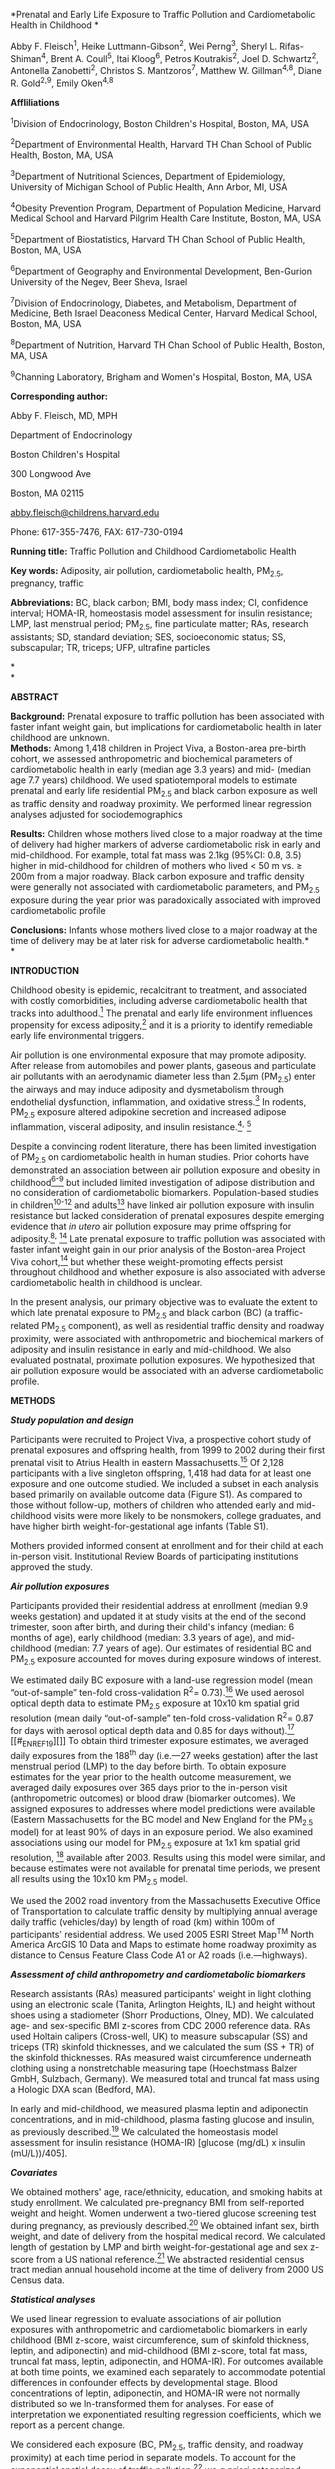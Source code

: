 *Prenatal and Early Life Exposure to Traffic Pollution and
Cardiometabolic Health in Childhood *

Abby F. Fleisch^{1}, Heike Luttmann-Gibson^{2}, Wei Perng^{3}, Sheryl L.
Rifas-Shiman^{4}, Brent A. Coull^{5}, Itai Kloog^{6}, Petros
Koutrakis^{2}, Joel D. Schwartz^{2}, Antonella Zanobetti^{2}, Christos
S. Mantzoros^{7}, Matthew W. Gillman^{4,8}, Diane R. Gold^{2,9}, Emily
Oken^{4,8}

*Affliliations*

^{1}Division of Endocrinology, Boston Children's Hospital, Boston, MA,
USA

^{2}Department of Environmental Health, Harvard TH Chan School of Public
Health, Boston, MA, USA

^{3}Department of Nutritional Sciences, Department of Epidemiology,
University of Michigan School of Public Health, Ann Arbor, MI, USA

^{4}Obesity Prevention Program, Department of Population Medicine,
Harvard Medical School and Harvard Pilgrim Health Care Institute,
Boston, MA, USA

^{5}Department of Biostatistics, Harvard TH Chan School of Public
Health, Boston, MA, USA

^{6}Department of Geography and Environmental Development, Ben-Gurion
University of the Negev, Beer Sheva, Israel

^{7}Division of Endocrinology, Diabetes, and Metabolism, Department of
Medicine, Beth Israel Deaconess Medical Center, Harvard Medical School,
Boston, MA, USA

^{8}Department of Nutrition, Harvard TH Chan School of Public Health,
Boston, MA, USA

^{9}Channing Laboratory, Brigham and Women's Hospital, Boston, MA, USA

*Corresponding author:*

Abby F. Fleisch, MD, MPH

Department of Endocrinology

Boston Children's Hospital

300 Longwood Ave

Boston, MA 02115

[[mailto:abby.fleisch@childrens.harvard.edu][abby.fleisch@childrens.harvard.edu]]

Phone: 617-355-7476, FAX: 617-730-0194

*Running title:* Traffic Pollution and Childhood Cardiometabolic Health

*Key words:* Adiposity, air pollution, cardiometabolic health, PM_{2.5},
pregnancy, traffic

*Abbreviations:* BC, black carbon; BMI, body mass index; CI, confidence
interval; HOMA-IR, homeostasis model assessment for insulin resistance;
LMP, last menstrual period; PM_{2.5}, fine particulate matter; RAs,
research assistants; SD, standard deviation; SES, socioeconomic status;
SS, subscapular; TR, triceps; UFP, ultrafine particles

*\\
*

*ABSTRACT*

*Background:* Prenatal exposure to traffic pollution has been associated
with faster infant weight gain, but implications for cardiometabolic
health in later childhood are unknown.\\
*Methods:* Among 1,418 children in Project Viva, a Boston-area pre-birth
cohort, we assessed anthropometric and biochemical parameters of
cardiometabolic health in early (median age 3.3 years) and mid- (median
age 7.7 years) childhood. We used spatiotemporal models to estimate
prenatal and early life residential PM_{2.5} and black carbon exposure
as well as traffic density and roadway proximity. We performed linear
regression analyses adjusted for sociodemographics

*Results:* Children whose mothers lived close to a major roadway at the
time of delivery had higher markers of adverse cardiometabolic risk in
early and mid-childhood. For example, total fat mass was 2.1kg (95%CI:
0.8, 3.5) higher in mid-childhood for children of mothers who lived < 50
m vs. ≥ 200m from a major roadway. Black carbon exposure and traffic
density were generally not associated with cardiometabolic parameters,
and PM_{2.5} exposure during the year prior was paradoxically associated
with improved cardiometabolic profile

*Conclusions:* Infants whose mothers lived close to a major roadway at
the time of delivery may be at later risk for adverse cardiometabolic
health.*\\
*

*INTRODUCTION*

Childhood obesity is epidemic, recalcitrant to treatment, and associated
with costly comorbidities, including adverse cardiometabolic health that
tracks into adulthood.[[#_ENREF_1][^{1}]] The prenatal and early life
environment influences propensity for excess
adiposity,[[#_ENREF_2][^{2}]] and it is a priority to identify
remediable early life environmental triggers.

Air pollution is one environmental exposure that may promote adiposity.
After release from automobiles and power plants, gaseous and particulate
air pollutants with an aerodynamic diameter less than 2.5μm (PM_{2.5})
enter the airways and may induce adiposity and dysmetabolism through
endothelial dysfunction, inflammation, and oxidative
stress.[[#_ENREF_3][^{3}]] In rodents, PM_{2.5} exposure altered
adipokine secretion and increased adipose inflammation, visceral
adiposity, and insulin resistance.[[#_ENREF_4][^{4}]]^{,}
[[#_ENREF_5][^{5}]]

Despite a convincing rodent literature, there has been limited
investigation of PM_{2.5} on cardiometabolic health in human studies.
Prior cohorts have demonstrated an association between air pollution
exposure and obesity in childhood[[#_ENREF_6][^{6-9}]] but included
limited investigation of adipose distribution and no consideration of
cardiometabolic biomarkers. Population-based studies in
children[[#_ENREF_10][^{10-12}]] and adults[[#_ENREF_13][^{13}]] have
linked air pollution exposure with insulin resistance but lacked
consideration of prenatal exposures despite emerging evidence that /in
utero/ air pollution exposure may prime offspring for
adiposity.[[#_ENREF_8][^{8}]]^{,} [[#_ENREF_14][^{14}]] Late prenatal
exposure to traffic pollution was associated with faster infant weight
gain in our prior analysis of the Boston-area Project Viva
cohort,[[#_ENREF_14][^{14}]] but whether these weight-promoting effects
persist throughout childhood and whether exposure is also associated
with adverse cardiometabolic health in childhood is unclear.

In the present analysis, our primary objective was to evaluate the
extent to which late prenatal exposure to PM_{2.5} and black carbon (BC)
(a traffic-related PM_{2.5} component), as well as residential traffic
density and roadway proximity, were associated with anthropometric and
biochemical markers of adiposity and insulin resistance in early and
mid-childhood. We also evaluated postnatal, proximate pollution
exposures. We hypothesized that air pollution exposure would be
associated with an adverse cardiometabolic profile.

*METHODS*

/*Study population and design*/

Participants were recruited to Project Viva, a prospective cohort study
of prenatal exposures and offspring health, from 1999 to 2002 during
their first prenatal visit to Atrius Health in eastern
Massachusetts.[[#_ENREF_15][^{15}]] Of 2,128 participants with a live
singleton offspring, 1,418 had data for at least one exposure and one
outcome studied. We included a subset in each analysis based primarily
on available outcome data (Figure S1). As compared to those without
follow-up, mothers of children who attended early and mid-childhood
visits were more likely to be nonsmokers, college graduates, and have
higher birth weight-for-gestational age infants (Table S1).

Mothers provided informed consent at enrollment and for their child at
each in-person visit. Institutional Review Boards of participating
institutions approved the study.

/*Air pollution exposures*/

Participants provided their residential address at enrollment (median
9.9 weeks gestation) and updated it at study visits at the end of the
second trimester, soon after birth, and during their child's infancy
(median: 6 months of age), early childhood (median: 3.3 years of age),
and mid-childhood (median: 7.7 years of age). Our estimates of
residential BC and PM_{2.5} exposure accounted for moves during exposure
windows of interest.

We estimated daily BC exposure with a land-use regression model (mean
“out-of-sample” ten-fold cross-validation R^{2}=
0.73).[[#_ENREF_16][^{16}]] We used aerosol optical depth data to
estimate PM_{2.5} exposure at 10x10 km spatial grid resolution (mean
daily “out-of-sample” ten-fold cross-validation R^{2}= 0.87 for days
with aerosol optical depth data and 0.85 for days
without).[[#_ENREF_17][^{17}]] [[#_ENREF_19][]] To obtain third
trimester exposure estimates, we averaged daily exposures from the
188^{th} day (i.e.---27 weeks gestation) after the last menstrual period
(LMP) to the day before birth. To obtain exposure estimates for the year
prior to the health outcome measurement, we averaged daily exposures
over 365 days prior to the in-person visit (anthropometric outcomes) or
blood draw (biomarker outcomes). We assigned exposures to addresses
where model predictions were available (Eastern Massachusetts for the BC
model and New England for the PM_{2.5} model) for at least 90% of days
in an exposure period. We also examined associations using our model for
PM_{2.5} exposure at 1x1 km spatial grid resolution,
[[#_ENREF_18][^{18}]] available after 2003. Results using this model
were similar, and because estimates were not available for prenatal time
periods, we present all results using the 10x10 km PM_{2.5} model.

We used the 2002 road inventory from the Massachusetts Executive Office
of Transportation to calculate traffic density by multiplying annual
average daily traffic (vehicles/day) by length of road (km) within 100m
of participants' residential address. We used 2005 ESRI Street Map^{TM}
North America ArcGIS 10 Data and Maps to estimate home roadway proximity
as distance to Census Feature Class Code A1 or A2 roads
(i.e.---highways).

/*Assessment of child anthropometry and cardiometabolic biomarkers*/

Research assistants (RAs) measured participants' weight in light
clothing using an electronic scale (Tanita, Arlington Heights, IL) and
height without shoes using a stadiometer (Shorr Productions, Olney, MD).
We calculated age- and sex-specific BMI z-scores from CDC 2000 reference
data. RAs used Holtain calipers (Cross-well, UK) to measure subscapular
(SS) and triceps (TR) skinfold thicknesses, and we calculated the sum
(SS + TR) of the skinfold thicknesses. RAs measured waist circumference
underneath clothing using a nonstretchable measuring tape (Hoechstmass
Balzer GmbH, Sulzbach, Germany). We measured total and truncal fat mass
using a Hologic DXA scan (Bedford, MA).

In early and mid-childhood, we measured plasma leptin and adiponectin
concentrations, and in mid-childhood, plasma fasting glucose and
insulin, as previously described.[[#_ENREF_19][^{19}]] We calculated the
homeostasis model assessment for insulin resistance (HOMA-IR) [glucose
(mg/dL) x insulin (mU/L))/405].

/*Covariates*/

We obtained mothers' age, race/ethnicity, education, and smoking habits
at study enrollment. We calculated pre-pregnancy BMI from self-reported
weight and height. Women underwent a two-tiered glucose screening test
during pregnancy, as previously described.[[#_ENREF_20][^{20}]] We
obtained infant sex, birth weight, and date of delivery from the
hospital medical record. We calculated length of gestation by LMP and
birth weight-for-gestational age and sex z-score from a US national
reference.[[#_ENREF_21][^{21}]] We abstracted residential census tract
median annual household income at the time of delivery from 2000 US
Census data.

/*Statistical analyses*/

We used linear regression to evaluate associations of air pollution
exposures with anthropometric and cardiometabolic biomarkers in early
childhood (BMI z-score, waist circumference, sum of skinfold thickness,
leptin, and adiponectin) and mid-childhood (BMI z-score, total fat mass,
truncal fat mass, leptin, adiponectin, and HOMA-IR). For outcomes
available at both time points, we examined each separately to
accommodate potential differences in confounder effects by developmental
stage. Blood concentrations of leptin, adiponectin, and HOMA-IR were not
normally distributed so we ln-transformed them for analyses. For ease of
interpretation we exponentiated resulting regression coefficients, which
we report as a percent change.

We considered each exposure (BC, PM_{2.5}, traffic density, and roadway
proximity) at each time period in separate models. To account for the
exponential spatial decay of traffic pollution,[[#_ENREF_22][^{22}]] we
/a priori/ categorized residential proximity to major roadway as
/>/200m, 100 to <200m, 50 to <100m, and <50m, as we have done
previously.[[#_ENREF_14][^{14}]] We initially modeled BC, PM_{2.5}, and
traffic density in quartiles, and because exposure--outcome
relationships appeared linear, we reported continuous measures and
expressed associations per interquartile range (IQR) increment.

We first fit unadjusted models, followed by full multivariable models
for each exposure--outcome relationship. We included covariates
potentially associated with air pollution exposure and/or childhood
cardiometabolic health: maternal age (continuous), education (with or
without college degree), and smoking habits (smoked during pregnancy,
formerly smoked, never smoked); child age (continuous), sex
(dichotomous), and race/ethnicity (white, black, Asian, Hispanic,
other); and census tract median household income (continuous). To
account for trends in air pollution and adiposity by season and over
time, we also included season (continuous sine and cosine of date) and
date (continuous) at the time of health outcome in multivariable models.
We did not include personal household income, fetal growth, or maternal
glucose tolerance because inclusion did not appreciably change results.
We substituted maternal for child race/ethnicity in 10% of participants
missing data on child race/ethnicity. 98% of participants had complete
covariate information for the multivariable models. We found no effect
modification by child sex or maternal pre-pregnancy BMI, so we present
all results without stratification or inclusion of an interaction term
for these variables.

In secondary analyses, we examined associations of BC and PM_{2.5}
exposure during other time periods [i.e. first trimester (date of LMP to
93^{rd} day after LMP), second trimester (94^{th} day after LMP to
187^{th} day after LMP), and one week prior to health outcome
assessment] with early and mid-childhood cardiometabolic health. To
account for potential bias due to cohort attrition, we repeated key
analyses of roadway proximity at delivery and cardiometabolic outcomes
using inverse probability weighting. In addition, because roadway
category sample sizes were small (Table S3) and because we occasionally
identified non-monotonic associations (Tables 2 and 3), we also
performed a penalized spline analysis using R Version 3.0.0 (R
Foundation for Statistical Computing, Vienna, Austria) to evaluate
potential non-linearity across the range of roadway proximity. For all
other analyses, we used SAS version 9.3 (SAS Institute, Cary NC).

*RESULTS*

/*Population characteristics*/

Mean(SD) maternal age was 32.1(5.2) years; 68% of mothers were college
graduates, and 69% were non-smokers. 64% of children were white. Details
on early and mid-childhood cardiometabolic outcomes are presented in
Table 1.

Third trimester mean(SD, range) BC concentration was 0.7µg/m^{3}(0.2,
0.1-1.6). For context, the annual US urban average ranged
0.2-1.9µg/m^{3} from 2005-2007.[[#_ENREF_23][^{23}]] Third trimester
mean(SD, range) PM_{2.5} concentration was 11.8µg/m^{3}(1.6, 7.5-16.8),
and the Environmental Protection Agency air quality standard for annual
PM_{2.5} exposure was 15µg/m^{3} during 1999-2002. At the time of
delivery, mean(SD, range) neighborhood traffic density was 1,410(1,846,
0-30,860) vehicles/day x km of road within 100m of residential address;
most mothers (88%) lived />/200m from a major roadway, and 3% lived
<50m. Expo­sures were moderately correlated (Spearman correlation
coefficients 0.10-0.64) (Table S2).

Mothers with lower 3^{rd} trimester BC exposure were more likely to be
older, educated, nonsmokers, and live in a census tract with higher
median household income. Their children were more likely to be white,
have a higher birth weight-for-gestational age, and to be younger at
follow-up visits with lower leptin concentration in early childhood and
lower total and truncal fat mass, leptin, and HOMA-IR in mid-childhood
(Table 1).

/*Air pollution exposure and early childhood cardiometabolic risk*/

Children whose mothers lived closest (<50m vs. ≥200m) to a major roadway
at the time of delivery had 0.3kg/m^{2} (95%CI: 0.0, 0.7) higher BMI,
1.7cm (95%CI: 0.6, 2.8) larger waist circumference, 1.9mm (95%CI: 0.6,
3.2) larger sum of skinfold thickness, and 40.7% (95%CI: 5.2, 88.1)
higher leptin concentration in early childhood. Children whose mothers
lived intermediate distances from a major roadway at delivery
(100-<200m) also had higher BMI z-score and larger waist circumference
in early childhood. Residential roadway proximity in early childhood was
contemporaneously associated with increased leptin concentration but not
other cardiometabolic outcomes (Table 2).

For each IQR increment in neighborhood traffic density at the time of
delivery, early childhood leptin concentration was 5.4% (95%CI: 1.3,
9.7) higher. Traffic density was not associated with other early
childhood cardiometabolic parameters. Prenatal and contemporaneous BC
and PM_{2.5} exposure were not associated with cardiometabolic risk in
early childhood (Table 2).

/*Air pollution exposure and mid-childhood cardiometabolic risk*/

Children whose mothers lived closest (<50m vs. ≥200m) to a major roadway
at the time of delivery had 2.1kg (95%CI: 0.8, 3.5) greater total fat
mass, 0.9kg (95%CI: 0.4, 1.5) greater truncal fat mass, and 78.3%
(95%CI: 18.5, 168.3) higher leptin concentration in mid-childhood.
Children whose mothers lived intermediate distances from a major roadway
at delivery (100-<200m) had higher BMI z-score and higher total and
truncal fat mass in mid-childhood. Residential roadway proximity at the
time of the mid-childhood follow-up visit was not associated with
cardiometabolic outcomes (Table 3).

In contrast to our /a priori/ hypothesis, exposure to PM_{2.5} during
the year prior to the mid-childhood visit was associated with lower
rather than higher BMI z-score, total and truncal fat mass, and HOMA-IR
[e.g. truncal fat mass was 0.3kg (95%CI: -0.5, -0.0) lower for each IQR
increment PM_{2.5}]. Also, for each IQR increment in neighborhood
traffic density at the time of delivery, mid-childhood HOMA-IR was 5.7%
(95%CI: -10.1, -1.1) lower. Other air pollution exposure metrics were
not associated with mid-childhood outcomes (Table 3).

/*Secondary analyses*/

When we considered associations of BC and PM_{2.5} exposure during first
and second trimesters and one week prior to the health outcome
assessment, for each IQR increment in PM_{2.5} exposure during the first
trimester, adiponectin in early childhood was 5.8% lower (95%CI: -10.5,
-1.0). Contrary to our /a priori/ hypothesis, for each IQR increment in
BC exposure during the week prior, HOMA-IR was 17.1% lower (95%CI:
-27.6, -5.2) in mid-childhood, not higher. Other exposure-outcome
relationships were null (data not shown).

In analyses with (versus without) inverse probability weighting, roadway
proximity at delivery had stronger associations with early childhood
outcomes and similar associations with mid-childhood outcomes (Table
S4). In the penalized spline model, roadway proximity at delivery and
mid-childhood truncal fat mass showed a stronger association with closer
roadway proximity (Figure 2) with similar results for total fat mass
(data not shown).

*DISCUSSION*

In our analysis of a large prospective cohort, infants whose mothers
lived close to a major roadway at the time of delivery had greater
adiposity in early and mid-childhood. However, prenatal and early life
exposure to air pollutants and traffic density were not consistently
associated with adiposity or insulin resistance.

Our findings suggest that features of roadway proximity distinct from
air pollution (or from the pollutants we measured) may contribute to
later cardiometabolic risk. For example, sleep disruption from roadway
noise[[#_ENREF_24][^{24}]] and light,[[#_ENREF_25][^{25}]] as well as
reduced neighborhood walkability[[#_ENREF_26][^{26}]] are roadway
characteristics independently associated with adiposity and
dysmetabolism. Alternatively, ultrafine particles (UFPs), which were not
measured in our cohort, could have driven the association between
residential roadway proximity and cardiometabolic health. UFPs, which
have a diameter < 0.1µm and are primarily emitted from vehicle exhaust,
have been increasingly implicated in health effects, particularly in
urban areas. UFPs increase with vehicle speed and decrease with idling,
features common to traffic on major roadways, and they aggregate quickly
to form larger particles, so concentrations fall rapidly with distance
from roadway.[[#_ENREF_27][^{27}]] Our findings may be impacted by
unmeasured confounding by socioeconomic status (SES), although roadway
proximity was not as tightly correlated as air pollution with the SES
factors measured in our cohort (data not shown). The findings may also
reflect random chance, particularly given the small sample sizes in the
roadway categories. However, an inverse association between roadway
proximity and childhood adiposity in spline models suggests against this
possibility.

Our results are consistent with one prior study in which residential
roadway proximity (<50m) but not PM_{2.5} predicted incident type 2
diabetes mellitus in adult women.[[#_ENREF_28][^{28}]] Also, in the
Project Viva cohort, impaired neurocognition in childhood was similarly
associated with roadway proximity (<50m) at the time of delivery but not
at the time of cognitive testing,[[#_ENREF_29][^{29}]] raising the
possibility of an /in utero/ programming effect. Nevertheless, our
findings require replication in other populations of pregnant women and
children.

We did not observe consistent associations of BC, PM_{2.5}, or traffic
density exposures with childhood cardiometabolic parameters, although
there were a few sporadic associations that did not follow a clear
pattern. For example, neighborhood traffic density at the time of
delivery and contemporaneous roadway proximity were associated with
higher leptin in early childhood. Also, contrary to our /a priori/
hypothesis, PM_{2.5} exposure during the year prior was associated with
lower rather than higher BMI z-score, total and truncal fat mass, and
HOMA-IR. Although the PM_{2.5} model estimated 10 × 10 km exposures
which could limit local contrast and bias results toward the null, it is
unlikely to have led to negative associations. The negative associations
are somewhat consistent with one rodent study in which overweight but
not normal weight mice exposed to PM_{2.5} in early childhood had
non-significantly lower HOMA-IR and body weight,[[#_ENREF_5][^{5}]] and
this is in line with an above average BMI z-score of children in our
cohort. However, this finding has not been replicated in other animal or
human studies, and the biological basis is not clear.

The bulk of the existing rodent and human literature supports an
association between air pollutants and cardiometabolic health. In
rodents, air pollution exposure led to visceral adiposity and insulin
resistance with effects mediated through induction of oxidative stress
and systemic inflammation,[[#_ENREF_4][^{4}]]^{,} [[#_ENREF_5][^{5}]] as
well as neuroinflammation with consequent brain remodeling and altered
satiety signals.[[#_ENREF_30][^{30}]] In cohort studies of prenatal
exposure, polycyclic aromatic hydrocarbon (a combustion byproduct of
fossil fuel and biomass burning)[[#_ENREF_8][^{8}]] has been associated
with early childhood obesity, and Project Viva infants born to mothers
living in neighborhoods with higher traffic density had more rapid
weight gain and greater risk of weight-for-length >95^{th} percentile by
6 months of age.[[#_ENREF_14][^{14}]] In elementary[[#_ENREF_9][^{9}]]
and teenage[[#_ENREF_6][^{6}]] cohorts in Southern California,
residential traffic pollution (NOx) at enrollment was associated with
BMI over 4-8 years of follow-up, and elementary school children in China
were more likely to be obese if school/residential air pollution
(PM_{10}, SO_{2}, and O_{3}) was higher during the two years preceding
the weight measurement.[[#_ENREF_7][^{7}]] Additionally,
population-based studies in Iran[[#_ENREF_10][^{10}]]^{,}
[[#_ENREF_12][^{12}]] and Germany[[#_ENREF_11][^{11}]] have demonstrated
an association between air pollution exposure and insulin resistance in
childhood.

Limitations of Project Viva that may have prevented us from observing a
persistent association between early life air pollution exposure and
cardiometabolic outcomes include generally low air pollution exposures
in the Boston area and a cohort of primarily white children of
moderately high SES at relatively low risk for adverse cardiometabolic
health. Strengths of included use of a large, prospective cohort with
multiple potential confounding variables, several measures of air
pollution exposure with daily spatiotemporal resolution, and evaluation
of both anthropometric and serum markers of dysmetabolism at two time
points in childhood.

In conclusion, infants whose mothers lived close to a major roadway at
the time of delivery were at risk for adverse cardiometabolic parameters
in early and mid-childhood. However, we found no evidence of a
persistent effect of prenatal or early life BC or PM_{2.5} exposures on
childhood cardiometabolic profile in a population with relatively high
SES exposed to modest levels of air pollution.

*CONFLICTS OF INTEREST STATEMENT*

The authors declare no conflict of interest.

*AUTHOR CONTRIBUTIONS*

AFF conceived this analysis and drafted the manuscript. AFF, HL-G, WP,
and SLR-S performed the analysis. All authors critically reviewed the
manuscript.

*ACKNOWLEDGEMENTS*

We thank Maria Harris for helpful discussions about refining exposure
measures. We also appreciate the work of past and present Project Viva
staff and the ongoing participation of the Project Viva mothers and
children.

The authors have received support from the National Institutes of Health
(K24HD069408, R37HD034568, P30DK092924, P30ES000002, P01ES009825,
R01AI102960, K12DK094721, K23ES024803), the Environmental Protection
Agency (RD83479801), the Harvard School of Public Health, and the
Harvard Pilgrim Health Care Institute. This publication's contents are
solely the responsibility of the grantee and do not necessarily
represent the official views of the US EPA or any other organization.
Further, US EPA does not endorse the purchase of any commercial products
or services mentioned in the publication.\\
*REFERENCES*

*1.* Singh AS, Mulder C, Twisk JW, van Mechelen W, Chinapaw MJ. Tracking
of childhood overweight into adulthood: a systematic review of the
literature. /Obes Rev./ Sep 2008;9(5):474-488.

*2.* Symonds ME, Sebert SP, Hyatt MA, Budge H. Nutritional programming
of the metabolic syndrome. /Nat Rev Endocrinol./ Nov 2009;5(11):604-610.

*3.* McConnell R, Gilliland FD, Goran M, Allayee H, Hricko A, Mittelman
S. Does near-roadway air pollution contribute to childhood obesity?
/Pediatr Obes./ Mar 27 2015.

*4.* Sun Q, Yue P, Deiuliis JA, et al. Ambient air pollution exaggerates
adipose inflammation and insulin resistance in a mouse model of
diet-induced obesity. /Circulation./ Feb 3 2009;119(4):538-546.

*5.* Xu X, Yavar Z, Verdin M, et al. Effect of early particulate air
pollution exposure on obesity in mice: role of p47phox. /Arterioscler
Thromb Vasc Biol./ Dec 2010;30(12):2518-2527.

*6.* McConnell R, Shen E, Gilliland FD, et al. A longitudinal cohort
study of body mass index and childhood exposure to secondhand tobacco
smoke and air pollution: the Southern California Children's Health
Study. /Environ Health Perspect./ Apr 2015;123(4):360-366.

*7.* Dong G, Qian Z, Liu M, et al. Ambient Air Pollution and the
Prevalence of Obesity in Chinese Children: The Seven Northeastern Cities
Study. /Obesity (Silver Spring)./ 2014;22(3):795-800.

*8.* Rundle A, Hoepner L, Hassoun A, et al. Association of childhood
obesity with maternal exposure to ambient air polycyclic aromatic
hydrocarbons during pregnancy. /Am J Epidemiol./ Jun 1
2012;175(11):1163-1172.

*9.* Jerrett M, McConnell R, Wolch J, et al. Traffic-related air
pollution and obesity formation in children: a longitudinal, multilevel
analysis. /Environ Health./ 2014;13:49.

*10.* Kelishadi R, Mirghaffari N, Poursafa P, Gidding SS. Lifestyle and
environmental factors associated with inflammation, oxidative stress and
insulin resistance in children. /Atherosclerosis./ Mar
2009;203(1):311-319.

*11.* Thiering E, Cyrys J, Kratzsch J, et al. Long-term exposure to
traffic-related air pollution and insulin resistance in children:
results from the GINIplus and LISAplus birth cohorts. /Diabetologia./
Aug 2013;56(8):1696-1704.

*12.* Poursafa P, Mansourian M, Motlagh ME, Ardalan G, Kelishadi R. Is
air quality index associated with cardiometabolic risk factors in
adolescents? The CASPIAN-III Study. /Environ Res./ Oct 2014;134:105-109.

*13.* Janghorbani M, Momeni F, Mansourian M. Systematic review and
metaanalysis of air pollution exposure and risk of diabetes. /Eur J
Epidemiol./ Apr 2014;29(4):231-242.

*14.* Fleisch AF, Rifas-Shiman SL, Koutrakis P, et al. Prenatal exposure
to traffic pollution: associations with reduced fetal growth and rapid
infant weight gain. /Epidemiology./ Jan 2015;26(1):43-50.

*15.* Oken E, Baccarelli AA, Gold DR, et al. Cohort profile: project
viva. /Int J Epidemiol./ Feb 2015;44(1):37-48.

*16.* Gryparis A, Coull B, Schwartz J, Suh H. Semiparametric latent
variable regression models for spatio-teomporal modeling of mobile
source particles in the greater Boston area /Journal of the Royal
Statistical Society: Series C (Applied Statistics)/ 2007;56(2):183-209.

*17.* Kloog I, Melly SJ, Ridgway WL, Coull BA, Schwartz J. Using new
satellite based exposure methods to study the association between
pregnancy PM(2).(5) exposure, premature birth and birth weight in
Massachusetts. /Environ Health./ 2012;11:40.

*18.* Kloog I, Chudnovsky A, Just A, et al. A new hybrid spatio-temporal
model for estimating daily multi-year PM2.5 concentrations across
northeastern USA using high resolution aerosol optical depth data.
/Atmospheric Environment./ 2014;95:581-590.

*19.* Perng W, Gillman MW, Mantzoros CS, Oken E. A prospective study of
maternal prenatal weight and offspring cardiometabolic health in
midchildhood. /Ann Epidemiol./ Nov 2014;24(11):793-800 e791.

*20.* Fleisch AF, Gold DR, Rifas-Shiman SL, et al. Air pollution
exposure and abnormal glucose tolerance during pregnancy: the project
Viva cohort. /Environ Health Perspect./ Apr 2014;122(4):378-383.

*21.* Oken E, Kleinman KP, Rich-Edwards J, Gillman MW. A nearly
continuous measure of birth weight for gestational age using a United
States national reference. /BMC Pediatr./ Jul 8 2003;3:6.

*22.* Karner AA, Eisinger DS, Niemeier DA. Near-roadway air quality:
synthesizing the findings from real-world data. /Environ Sci Technol./
Jul 15 2010;44(14):5334-5344.

*23.* Environmental Protection Agency. Observational Data for Black
Carbon. Available at:
[[http://www.epa.gov/blackcarbon/2012report/Chapter5.pdf]]. Accessed 4
March 2015. 2012. Published Last Modified Date|. Accessed Dated
Accessed|.

*24.* Mavanji V, Teske JA, Billington CJ, Kotz CM. Partial sleep
deprivation by environmental noise increases food intake and body weight
in obesity-resistant rats. /Obesity (Silver Spring)./ Jul
2013;21(7):1396-1405.

*25.* Obayashi K, Saeki K, Iwamoto J, et al. Exposure to light at night,
nocturnal urinary melatonin excretion, and obesity/dyslipidemia in the
elderly: a cross-sectional analysis of the HEIJO-KYO study. /J Clin
Endocrinol Metab./ Jan 2013;98(1):337-344.

*26.* Saelens BE, Sallis JF, Black JB, Chen D. Neighborhood-based
differences in physical activity: an environment scale evaluation. /Am J
Public Health./ Sep 2003;93(9):1552-1558.

*27.* Sioutas C, Delfino RJ, Singh M. Exposure assessment for
atmospheric ultrafine particles (UFPs) and implications in epidemiologic
research. /Environ Health Perspect./ Aug 2005;113(8):947-955.

*28.* Puett RC, Hart JE, Schwartz J, Hu FB, Liese AD, Laden F. Are
particulate matter exposures associated with risk of type 2 diabetes?
/Environ Health Perspect./ Mar 2011;119(3):384-389.

*29.* Harris MH, Gold DR, Rifas-Shiman SL, et al. Prenatal and Childhood
Traffic-Related Pollution Exposure and Childhood Cognition in the
Project Viva Cohort (Massachusetts, USA). /Environ Health Perspect./ Oct
2015;123(10):1072-1078.

*30.* Bolton JL, Smith SH, Huff NC, et al. Prenatal air pollution
exposure induces neuroinflammation and predisposes offspring to weight
gain in adulthood in a sex-specific manner. /FASEB J./ Nov
2012;26(11):4743-4754.

| *Table 1.* Characteristics of study participants overall and by third trimester black carbon (BC) exposure                                           |
|------------------------------------------------------------------------------------------------------------------------------------------------------+--------------------+-------------------------------------+------------------+------------------+-------------------|
|                                                                                                                                                      |                    | *Quartiles of third trimester BC*   |
| *3^{rd} trimester BC (µg/m^{3}), Mean (SD)*                                                                                                          | *Total*            | *Q1 (lowest)*                       | *Q2*             | *Q3*             | *Q4 (highest)*    |
|                                                                                                                                                      |                    |                                     |                  |                  |                   |
|                                                                                                                                                      | 0.69 (0.23)        | 0.40 (0.09)                         | 0.60 (0.05)      | 0.76 (0.05)      | 1.00 (0.14)       |
|                                                                                                                                                      | *Mean (SD) or %*   | *Mean (SD) or %*                    |
| *Maternal characteristics*                                                                                                                           |                    |                                     |                  |                  |                   |
| Age at enrollment (years)                                                                                                                            | 32.1 (5.2)         | 33.0 (4.3)                          | 32.7 (5.1)       | 31.5 (5.6)       | 31.2 (5.8)        |
| Prepregnancy BMI (kg/m^{2})                                                                                                                          | 24.8 (5.3)         | 24.6 (5.2)                          | 24.8 (5.6)       | 24.6 (5.0)       | 25.3 (5.6)        |
| College graduate (%)                                                                                                                                 | 68                 | 78                                  | 71               | 66               | 58                |
| Smoking habits (%)                                                                                                                                   |                    |                                     |                  |                  |                   |
| #+BEGIN_QUOTE                                                                                                                                        | 69                 | 67                                  | 68               | 70               | 71                |
|   Never                                                                                                                                              |                    |                                     |                  |                  |                   |
| #+END_QUOTE                                                                                                                                          |                    |                                     |                  |                  |                   |
| #+BEGIN_QUOTE                                                                                                                                        | 20                 | 24                                  | 21               | 18               | 18                |
|   Former                                                                                                                                             |                    |                                     |                  |                  |                   |
| #+END_QUOTE                                                                                                                                          |                    |                                     |                  |                  |                   |
| #+BEGIN_QUOTE                                                                                                                                        | 11                 | 10                                  | 11               | 12               | 11                |
|   During pregnancy                                                                                                                                   |                    |                                     |                  |                  |                   |
| #+END_QUOTE                                                                                                                                          |                    |                                     |                  |                  |                   |
| Glucose tolerance (%)                                                                                                                                |                    |                                     |                  |                  |                   |
| #+BEGIN_QUOTE                                                                                                                                        | 83                 | 82                                  | 82               | 85               | 85                |
|   Normal                                                                                                                                             |                    |                                     |                  |                  |                   |
| #+END_QUOTE                                                                                                                                          |                    |                                     |                  |                  |                   |
| #+BEGIN_QUOTE                                                                                                                                        | 9                  | 11                                  | 10               | 6                | 7                 |
|   Failed GCT, normal OGTT                                                                                                                            |                    |                                     |                  |                  |                   |
| #+END_QUOTE                                                                                                                                          |                    |                                     |                  |                  |                   |
| #+BEGIN_QUOTE                                                                                                                                        | 3                  | 3                                   | 3                | 3                | 4                 |
|   IGT                                                                                                                                                |                    |                                     |                  |                  |                   |
| #+END_QUOTE                                                                                                                                          |                    |                                     |                  |                  |                   |
| #+BEGIN_QUOTE                                                                                                                                        | 5                  | 5                                   | 5                | 6                | 4                 |
|   GDM                                                                                                                                                |                    |                                     |                  |                  |                   |
| #+END_QUOTE                                                                                                                                          |                    |                                     |                  |                  |                   |
| *Neighborhood characteristics*                                                                                                                       |                    |                                     |                  |                  |                   |
| Median household income in census tract ($)^{a}                                                                                                      | 57,763 (21,656)    | 70,993 (20,006)                     | 60,396(20,411)   | 53,505(20,740)   | 45,508 (17,035)   |
| *Child characteristics in infancy*                                                                                                                   |                    |                                     |                  |                  |                   |
| Gestational age (weeks)                                                                                                                              | 39.5 (1.8)         | 39.5 (1.7)                          | 39.4 (1.8)       | 39.6 (1.6)       | 39.5 (1.8)        |
| Birth weight-for-gestational age z-score                                                                                                             | 0.20 (0.97)        | 0.32 (1.02)                         | 0.20 (0.93)      | 0.19 (0.96)      | 0.06 (0.94)       |
| Sex (%)                                                                                                                                              | 49                 | 47                                  | 50               | 49               | 49                |
| Race/ethnicity (%)^{b}                                                                                                                               |                    |                                     |                  |                  |                   |
| #+BEGIN_QUOTE                                                                                                                                        | 64                 | 84                                  | 67               | 56               | 47                |
|   White                                                                                                                                              |                    |                                     |                  |                  |                   |
| #+END_QUOTE                                                                                                                                          |                    |                                     |                  |                  |                   |
| #+BEGIN_QUOTE                                                                                                                                        | 17                 | 5                                   | 14               | 24               | 25                |
|   Black                                                                                                                                              |                    |                                     |                  |                  |                   |
| #+END_QUOTE                                                                                                                                          |                    |                                     |                  |                  |                   |
| #+BEGIN_QUOTE                                                                                                                                        | 6                  | 1                                   | 6                | 5                | 11                |
|   Hispanic                                                                                                                                           |                    |                                     |                  |                  |                   |
| #+END_QUOTE                                                                                                                                          |                    |                                     |                  |                  |                   |
| #+BEGIN_QUOTE                                                                                                                                        | 5                  | 3                                   | 5                | 6                | 4                 |
|   Asian                                                                                                                                              |                    |                                     |                  |                  |                   |
| #+END_QUOTE                                                                                                                                          |                    |                                     |                  |                  |                   |
| #+BEGIN_QUOTE                                                                                                                                        | 9                  | 7                                   | 8                | 9                | 13                |
|   Other                                                                                                                                              |                    |                                     |                  |                  |                   |
| #+END_QUOTE                                                                                                                                          |                    |                                     |                  |                  |                   |
| *Early childhood characteristics*                                                                                                                    |                    |                                     |                  |                  |                   |
| Age at early childhood visit                                                                                                                         | 3.3 (0.4)          | 3.3 (0.3)                           | 3.3 (0.3)        | 3.3 (0.4)        | 3.3 (0.5)         |
| BMI z-score                                                                                                                                          | 0.5 (1.0)          | 0.4 (1.0)                           | 0.5 (1.0)        | 0.4 (1.1)        | 0.5 (1.0)         |
| Waist circumference (cm)                                                                                                                             | 51.4 (3.7)         | 51.4 (3.5)                          | 51.4 (3.5)       | 51.2 (3.8)       | 51.4 (4.0)        |
| Sum of skinfolds (mm)                                                                                                                                | 16.7 (4.3)         | 16.7 (4.2)                          | 17.1 (4.2)       | 16.6 (4.7)       | 16.5 (4.2)        |
| Leptin (ng/mL)                                                                                                                                       | 2.0 (2.0)          | 1.9 (2.1)                           | 1.8 (1.7)        | 2.1 (2.3)        | 2.0 (1.8)         |
| Adiponectin (µg/mL)                                                                                                                                  | 22.3 (5.6)         | 22.8 (5.2)                          | 22.1 (5.6)       | 22.4 (5.4)       | 22.0 (5.9)        |
| *Mid-childhood characteristics*                                                                                                                      |                    |                                     |                  |                  |                   |
| Age at mid-childhood visit                                                                                                                           | 8.0 (0.9)          | 7.8 (0.7)                           | 7.9 (0.9)        | 8.0 (0.8)        | 8.1 (1.0)         |
| BMI z-score                                                                                                                                          | 0.4 (1.0)          | 0.4 (1.0)                           | 0.4 (1.0)        | 0.3 (1.1)        | 0.5 (1.0)         |
| Total fat mass (kg)                                                                                                                                  | 7.5 (3.9)          | 7.0 (3.2)                           | 7.4 (3.9)        | 7.4 (4.1)        | 8.0 (4.2)         |
| Truncal fat mass (kg)                                                                                                                                | 2.5 (1.7)          | 2.3 (1.4)                           | 2.5 (1.8)        | 2.5 (1.7)        | 2.7 (1.8)         |
| Leptin (ng/mL)                                                                                                                                       | 6.1 (7.5)          | 5.6 (6.6)                           | 5.4 (6.5)        | 5.8 (7.5)        | 7.6 (8.7)         |
| Adiponectin (µg/mL)                                                                                                                                  | 15.6 (8.8)         | 15.8 (8.9)                          | 14.4 (8.8)       | 16.2 (8.5)       | 15.5 (8.9)        |
| HOMA-IR                                                                                                                                              | 1.9 (1.8)          | 1.6 (1.4)                           | 1.8 (1.4)        | 1.8 (1.6)        | 2.3 (2.5)         |
| Abbreviations: GCT: Glucose tolerance test; OGTT: Oral glucose tolerance test; IGT: Impaired glucose tolerance; GDM: Gestational diabetes mellitus   |
|                                                                                                                                                      |
| ^{a}Based on address at the time of delivery                                                                                                         |
|                                                                                                                                                      |
| ^{b}Maternal race/ethnicity is substituted in 10% of children whose race/ethnicity is missing                                                        |

*Table 2.* Covariate-adjusted^{a} associations of traffic-related air
pollution in pregnancy and in early childhood with adiposity and
cardiometabolic health in *early childhood* (median: 3.3 years of age).
For black carbon, fine particulate matter, and traffic density
exposures, estimates are mean difference (95% confidence intervals) in
outcome for each interquartile range increment in exposure.^{b} For
roadway proximity, estimates are mean difference (95% confidence
intervals) for each proximate category of roadway proximity versus ≥200
m. Estimates with 95% confidence intervals that do not cross the null
are bolded.

|                                                         | *BMI z-score *     | *Waist circumference *   | *Sum of skinfold thickness *   | *Leptin *            | *Adiponectin\\          |
|                                                         |                    |                          |                                |                      | (% change)*             |
|                                                         | *(z-units)*        | *(cm)*                   | *(mm)*                         | *(% change)*         |                         |
|---------------------------------------------------------+--------------------+--------------------------+--------------------------------+----------------------+-------------------------|
| *Black carbon (BC) exposure (µg/m^{3})*                 |                    |                          |                                |                      |                         |
| Third trimester                                         | -0.0 (-0.1, 0.1)   | 0.0 (-0.3, 0.4)          | -0.0 (-0.4, 0.4)               | 7.4 (-1.7, 17.3)     | -2.1 (-6.2, 2.3)        |
| Year prior to early childhood visit                     | -0.0 (-0.1, 0.1)   | -0.1 (-0.4, 0.3)         | -0.1 (-0.4, 0.3)               | 3.0 (-4.9, 11.6)     | -0.6 (-4.5, 3.4)        |
| *Fine particulate (PM_{2.5}) exposure (µg/m^{3})*       |                    |                          |                                |                      |                         |
| Third trimester                                         | 0.0 (-0.1, 0.1)    | 0.2 (-0.1, 0.5)          | 0.3 (-0.1, 0.6)                | -5.4 (-12.4, 2.1)    | -3.1 (-6.7, 0.6)        |
| Year prior to early childhood visit                     | -0.0 (-0.1, 0.1)   | -0.2 (-0.6, 0.2)         | 0.3 (-0.2, 0.8)                | 8.8 (-1.4, 20.0)     | -0.9 (-5.6, 4.0)        |
| *Near-residence traffic density*                        |                    |                          |                                |                      |                         |
| Birth address                                           | 0.0 (-0.0, 0.1)    | 0.0 (-0.1, 0.2)          | 0.0 (-0.2, 0.2)                | *5.4 (1.3, 9.7)*     | 0.0 (-1.9, 2.0)         |
| Early childhood address                                 | 0.0 (-0.0, 0.1)    | -0.0 (-0.2, 0.1)         | 0.0 (-0.2, 0.2)                | 2.0 (-1.5, 5.6)      | 0.8 (-0.9, 2.5)         |
| *Proximity to major roadway, birth address *            |                    |                          |                                |                      |                         |
| <50 m                                                   | *0.3 (0.0, 0.7)*   | *1.7 (0.6, 2.8)*         | *1.9 (0.6, 3.2)*               | *40.7 (5.2, 88.1)*   | 1.1 (-12.3, 16.5)       |
| 50‒<100 m                                               | -0.0 (-0.4,0.3)    | 0.0 (-1.2, 1.3)          | 0.1 (-1.3, 1.5)                | 21.0 (-8.6, 60.2)    | -2.0 (-14.6, 12.4)      |
| 100-<200 m                                              | *0.4 (0.1, 0.6)*   | *1.0 (0.1, 1.8)*         | 0.7 (-0.3, 1.7)                | 17.4 (-7.7, 49.2)    | *-13.1 (-22.7, -2.3)*   |
| ≥200 m                                                  | Reference          | Reference                | Reference                      | Reference            | Reference               |
| *Proximity to major roadway, early childhood address*   |                    |                          |                                |                      |                         |
| <50 m                                                   | 0.1 (-0.2, 0.5)    | 0.8 (-0.5, 2.1)          | 1.1 (-0.4, 2.7)                | *41.7 (3.0, 94.9)*   | 9.5 (-6.3, 28.0)        |
| 50‒<100 m                                               | -0.0 (-0.4, 0.3)   | -0.1 (-1.4, 1.2)         | -0.8 (-2.3, 0.6)               | -8.0 (-33.2, 26.6)   | -9.5 (-22.5, 5.8)       |
| 100-<200 m                                              | 0.1 (-0.2, 0.3)    | -0.1 (-1.0, 0.7)         | 0.1 (-0.9, 1.1)                | 0.4 (-19.0, 24.5)    | 2.0 (-8.2, 13.3)        |
| ≥200 m                                                  | Reference          | Reference                | Reference                      | Reference            | Reference               |

^{a}Model adjusted for characteristics of child (age, sex,
race/ethnicity), mother (age, education, smoking during pregnancy), and
neighborhood (census tract median income), as well as season and date of
health outcome.

^{b}Interquartile range= 0.33 µg/m^{3} for third trimester BC, 0.22
µg/m^{3} for BC during the year prior to the early childhood visit, 2.20
µg/m^{3} for third trimester PM_{2.5}, 1.33 µg/m^{3} for PM_{2.5} during
the year prior to the early childhood visit, 1,454 km*vehicles/day for
traffic density at birth, and 1,247 km*vehicles/day for traffic density
at early childhood address.

*Table 3.* Covariate-adjusted^{a} associations of traffic-related air
pollution in pregnancy and in mid-childhood with adiposity and
cardiometabolic health in *mid-childhood* (median: 7.7 years of age).
For black carbon, fine particulate matter, and traffic density
exposures, estimates are mean difference (95% confidence intervals) in
outcome for each interquartile range increment in exposure.^{b} For
roadway proximity, estimates are mean difference (95% confidence
intervals) for each proximate category of roadway proximity versus ≥200
m. Estimates with 95% confidence intervals that do not cross the null
are bolded.

|                                                       | *BMI z-score *        | *Total fat mass *     | *Truncal fat mass*    | *Leptin *              | *Adiponectin *        | *HOMA-IR*               |
|                                                       |                       |                       |                       |                        |                       |                         |
|                                                       | *(z-units)*           | *(kg)*                | *(kg)*                | *(% change)*           | *(% change) *         | *(% change)*            |
|-------------------------------------------------------+-----------------------+-----------------------+-----------------------+------------------------+-----------------------+-------------------------|
| *Black carbon (BC) exposure (µg/m^{3})*               |                       |                       |                       |                        |                       |                         |
| Third trimester                                       | -0.0 (-0.1, 0.1)      | -0.2 (-0.5, 0.2)      | -0.1 (-0.2, 0.1)      | 4.0 (-6.6, 15.7)       | 2.4 (-4.9, 10.3)      | 1.1 (-8.8, 12.1)        |
| Year prior to mid-childhood visit                     | -0.1 (-0.2, 0.0)      | 0.0 (-0.3, 0.4)       | 0.0 (-0.1, 0.2)       | 3.5 (-6.8, 15.0)       | 1.3 (-5.9, 9.0)       | 3.9 (-5.9, 14.6)        |
| *Fine particulate (PM_{2.5}) exposure (µg/m^{3})*     |                       |                       |                       |                        |                       |                         |
| Third trimester                                       | -0.0 (-0.1, 0.0)      | -0.2 (-0.6, 0.1)      | -0.1 (-0.2, 0.1)      | -5.1 (-14.7, 5.6)      | -5.0 (-11.7, 2.3)     | 2.8 (-6.6, 13.0)        |
| Year prior to mid-childhood visit                     | *-0.2 (-0.4, -0.1)*   | *-0.6 (-1.2, -0.1)*   | *-0.3 (-0.5, -0.0)*   | -12.1 (-24.9, 2.8)     | -2.8 (-13.0, 8.6)     | *-17.8 (-29.2, -4.7)*   |
| *Near-residence traffic density*                      |                       |                       |                       |                        |                       |                         |
| Birth address                                         | 0.0 (-0.0, 0.1)       | 0.0 (-0.2, 0.2)       | -0.0 (-0.1, 0.1)      | 4.0 (-1.3, 9.6)        | 0.6 (-3.0, 4.3)       | *-5.7 (-10.1, -1.1)*    |
| Mid-childhood address                                 | -0.0 (-0.1, 0.0)      | 0.0 (-0.1, 0.2)       | 0.0 (-0.1, 0.1)       | 1.9 (-2.6, 6.6)        | -0.9 (-4.1, 2.3)      | 0.1 (-4.2, 4.5)         |
| *Proximity to major roadway, birth address*           |                       |                       |                       |                        |                       |                         |
| <50 m                                                 | 0.1 (-0.2, 0.5)       | *2.1 (0.8, 3.5)*      | *0.9 (0.4, 1.5)*      | *78.3 (18.5, 168.3)*   | -13.2 (-34.7, 15.4)   | -0.2 (-33.6, 49.8)      |
| 50‒<100 m                                             | -0.0 (-0.4, 0.4)      | -0.5 (-2.0, 1.0)      | -0.3 (-0.9, 0.4)      | -4.9 (-36.0, 41.3)     | -1.2 (-25.0, 30.2)    | *-32.4 (-53.6, -1.4)*   |
| 100-<200 m                                            | *0.3 (0.0, 0.5)*      | *1.1 (0.1, 2.0)*      | *0.4 (-0.0, 0.8)*     | 1.2 (-21.5, 30.5)      | 1.0 (-15.4, 20.5)     | -6.3 (-27.2, 20.7)      |
| ≥200 m                                                | Reference             | Reference             | Reference             | Reference              | Reference             | Reference               |
| *Proximity to major roadway, mid-childhood address*   |                       |                       |                       |                        |                       |                         |
| <50 m                                                 | -0.0 (-0.4, 0.4)      | 0.1 (-1.4, 1.6)       | 0.0 (-0.6, 0.7)       | 46.6 (-5.3, 127.1)     | -13.5 (-36.1, 17.2)   | -1.8 (-36.6, 52.3)      |
| 50‒<100 m                                             | -0.1 (-0.5, 0.3)      | -1.0 (-2.5, 0.5)      | -0.4 (-1.1, 0.2)      | -19.1 (-45.5, 20.0)    | 0.4 (-23.6, 32.0)     | -13.1 (-41.3, 28.6)     |
| 100-<200 m                                            | 0.1 (-0.2, 0.3)       | 0.4 (-0.6, 1.5)       | 0.2 (-0.3, 0.6)       | 8.6 (-18.0, 43.9)      | 5.6 (-13.1, 28.3)     | -5.8 (-29.4, 25.8)      |
| ≥200 m                                                | Reference             | Reference             | Reference             | Reference              | Reference             | Reference               |

^{a} Model adjusted for characteristics of child (age, sex,
race/ethnicity), mother (age, education, smoking during pregnancy),
neighborhood (census tract median income), as well as season and date of
health outcome.

^{b}Interquartile range= 0.33 µg/m^{3} for third trimester BC, 0.20
µg/m^{3} for BC during the year prior to the mid-childhood visit, 2.20
µg/m^{3} for third trimester PM_{2.5}, 1.66 µg/m^{3} for PM_{2.5} during
the year prior to the mid-childhood visit, 1,454 km*vehicles/day for
traffic density at birth, and 1,186 km*vehicles/day for mid-childhood
traffic density.
